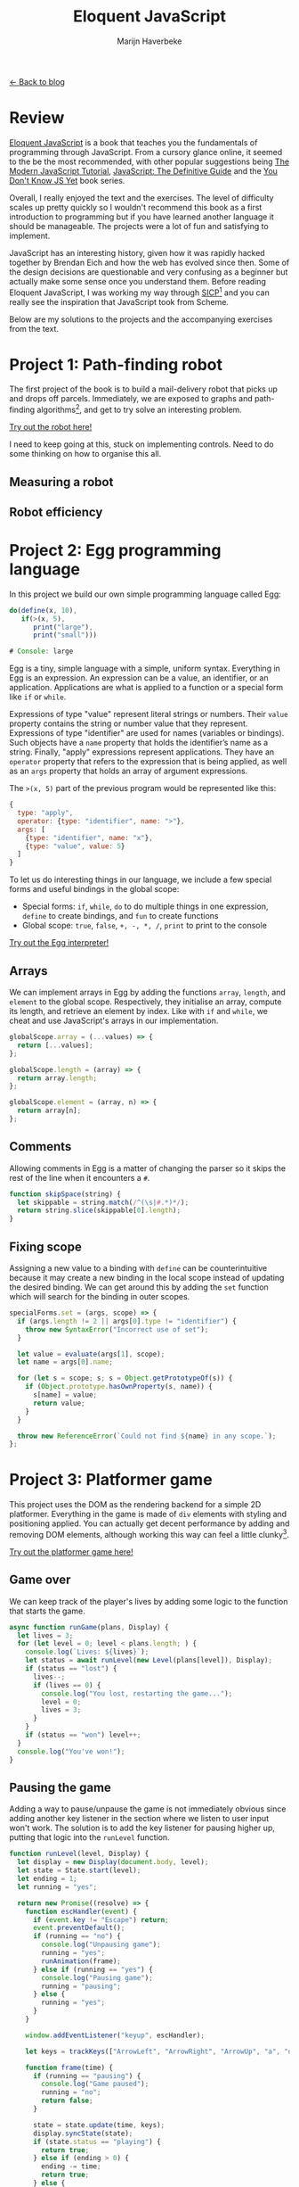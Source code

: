 #+TITLE: Eloquent JavaScript
#+SUBTITLE: Marijn Haverbeke
#+OPTIONS: toc:1

[[file:index.org][← Back to blog]]

* Review

[[https://eloquentjavascript.net/][Eloquent JavaScript]] is a book that teaches you the fundamentals of programming through JavaScript. From a cursory glance online, it seemed to the be the most recommended, with other popular suggestions being [[https://javascript.info/][The Modern JavaScript Tutorial]], [[https://www.amazon.com/JavaScript-Definitive-Most-Used-Programming-Language-dp-1491952024/dp/1491952024][JavaScript: The Definitive Guide]] and the [[https://github.com/getify/You-Dont-Know-JS][You Don't Know JS Yet]] book series.

Overall, I really enjoyed the text and the exercises. The level of difficulty scales up pretty quickly so I wouldn't recommend this book as a first introduction to programming but if you have learned another language it should be manageable. The projects were a lot of fun and satisfying to implement.

JavaScript has an interesting history, given how it was rapidly hacked together by Brendan Eich and how the web has evolved since then. Some of the design decisions are questionable and very confusing as a beginner but actually make some sense once you understand them. Before reading Eloquent JavaScript, I was working my way through [[https://mitpress.mit.edu/sites/default/files/sicp/index.html][SICP]][fn::One of the great classics of computer science] and you can really see the inspiration that JavaScript took from Scheme.

Below are my solutions to the projects and the accompanying exercises from the text.

* Project 1: Path-finding robot
The first project of the book is to build a mail-delivery robot that picks up and drops off parcels. Immediately, we are exposed to graphs and path-finding algorithms[fn:: These are not the focus of the project but are cool to see], and get to try solve an interesting problem.

[[./eloquentjs/robot/robot.html][Try out the robot here!]]

I need to keep going at this, stuck on implementing controls. Need to do some thinking on how to organise this all.

** Measuring a robot
** Robot efficiency

* Project 2: Egg programming language
In this project we build our own simple programming language called Egg:
#+begin_src js
do(define(x, 10),
   if(>(x, 5),
      print("large"),
      print("small")))

# Console: large
#+end_src

Egg is a tiny, simple language with a simple, uniform syntax. Everything in Egg is an expression. An expression can be a value, an identifier, or an application. Applications are what is applied to a function or a special form like =if= or =while=.

Expressions of type "value" represent literal strings or numbers. Their =value= property contains the string or number value that they represent. Expressions of type "identifier" are used for names (variables or bindings). Such objects have a =name= property that holds the identifier’s name as a string. Finally, "apply" expressions represent applications. They have an =operator= property that refers to the expression that is being applied, as well as an =args= property that holds an array of argument expressions.

The ~>(x, 5)~ part of the previous program would be represented like this:
#+begin_src js
{
  type: "apply",
  operator: {type: "identifier", name: ">"},
  args: [
    {type: "identifier", name: "x"},
    {type: "value", value: 5}
  ]
}
#+end_src

To let us do interesting things in our language, we include a few special forms and useful bindings in the global scope:
+ Special forms: =if=, =while=, =do= to do multiple things in one expression, =define= to create bindings, and =fun= to create functions
+ Global scope: =true=, =false=, =+, -, *, /=, =print= to print to the console

[[./eloquentjs/egg/egg.html][Try out the Egg interpreter!]]

** Arrays
We can implement arrays in Egg by adding the functions =array=, =length=, and =element= to the global scope. Respectively, they initialise an array, compute its length, and retrieve an element by index. Like with =if= and =while=, we cheat and use JavaScript's arrays in our implementation.
#+begin_src js
globalScope.array = (...values) => {
  return [...values];
};

globalScope.length = (array) => {
  return array.length;
};

globalScope.element = (array, n) => {
  return array[n];
};
#+end_src

** Comments
Allowing comments in Egg is a matter of changing the parser so it skips the rest of the line when it encounters a =#=.
#+begin_src js
function skipSpace(string) {
  let skippable = string.match(/^(\s|#.*)*/);
  return string.slice(skippable[0].length);
}
#+end_src

** Fixing scope
Assigning a new value to a binding with =define= can be counterintuitive because it may create a new binding in the local scope instead of updating the desired binding. We can get around this by adding the =set= function which will search for the binding in outer scopes.
#+begin_src js
specialForms.set = (args, scope) => {
  if (args.length != 2 || args[0].type != "identifier") {
    throw new SyntaxError("Incorrect use of set");
  }

  let value = evaluate(args[1], scope);
  let name = args[0].name;

  for (let s = scope; s; s = Object.getPrototypeOf(s)) {
    if (Object.prototype.hasOwnProperty(s, name)) {
      s[name] = value;
      return value;
    }
  }

  throw new ReferenceError(`Could not find ${name} in any scope.`);
};
#+end_src

* Project 3: Platformer game

This project uses the DOM as the rendering backend for a simple 2D platformer. Everything in the game is made of =div= elements with styling and positioning applied.  You can actually get decent performance by adding and removing DOM elements, although working this way can feel a little clunky[fn::A more idiomatic approach is to use the =<canvas>=  element].

[[./eloquentjs/platformer/platformer.html][Try out the platformer game here!]]

** Game over
We can keep track of the player's lives by adding some logic to the function that starts the game.
#+begin_src js
async function runGame(plans, Display) {
  let lives = 3;
  for (let level = 0; level < plans.length; ) {
    console.log(`Lives: ${lives}`);
    let status = await runLevel(new Level(plans[level]), Display);
    if (status == "lost") {
      lives--;
      if (lives == 0) {
        console.log("You lost, restarting the game...");
        level = 0;
        lives = 3;
      }
    }
    if (status == "won") level++;
  }
  console.log("You've won!");
}
#+end_src

** Pausing the game
Adding a way to pause/unpause the game is not immediately obvious since adding another key listener in the section where we listen to user input won't work. The solution is to add the key listener for pausing higher up, putting that logic into the =runLevel= function.
#+begin_src js
function runLevel(level, Display) {
  let display = new Display(document.body, level);
  let state = State.start(level);
  let ending = 1;
  let running = "yes";

  return new Promise((resolve) => {
    function escHandler(event) {
      if (event.key != "Escape") return;
      event.preventDefault();
      if (running == "no") {
        console.log("Unpausing game");
        running = "yes";
        runAnimation(frame);
      } else if (running == "yes") {
        console.log("Pausing game");
        running = "pausing";
      } else {
        running = "yes";
      }
    }

    window.addEventListener("keyup", escHandler);

    let keys = trackKeys(["ArrowLeft", "ArrowRight", "ArrowUp", "a", "d", "w"]);

    function frame(time) {
      if (running == "pausing") {
        console.log("Game paused");
        running = "no";
        return false;
      }

      state = state.update(time, keys);
      display.syncState(state);
      if (state.status == "playing") {
        return true;
      } else if (ending > 0) {
        ending -= time;
        return true;
      } else {
        display.clear();
        window.removeEventListener("keyup", escHandler);
        keys.unregister();
        resolve(state.status);
        return false;
      }
    }

    runAnimation(frame);
  });
}
#+end_src

** TODO A monster
zzz

* TODO Game of Life
Using HTML forms, it's possible to write a basic version of the Game of Life. Each generation, a checkbox transitions according to the following rules:
1. Underpopulation: any checked checkbox with less than two checked neighbours becomes unchecked
2. Survival: any checked checkbox with two or three neighbours stays checked in the next generation
3. Overpopulation: any checked checkbox with more than three checked neighbours becomes unchecked
3. Reproduction: any unchecked checkbox with exactly three neighbours becomes checked

Technically, the Game of Life is meant to be played on an infinite grid. There are a few ways to address this, such as wrapping cells around to the other side of the grid in case they go off screen. However, I didn't bother with this -- try to imagine there is a sea of dead cells around the grid.

[[./eloquentjs/game-of-life/game-of-life.html][Try out the Game of Life!]]

* TODO Project 4: Pixel art editor
As discussed in the platformer project, another way to render graphics on the web is using =<canvas>= elements.

[[./eloquentjs/pixel-art/pixel-art.html][Try out the pixel art editor!]]

* TODO Project 5: Skill-sharing website
Need to host this somewhere... need Node to be running to keep store the talks.
